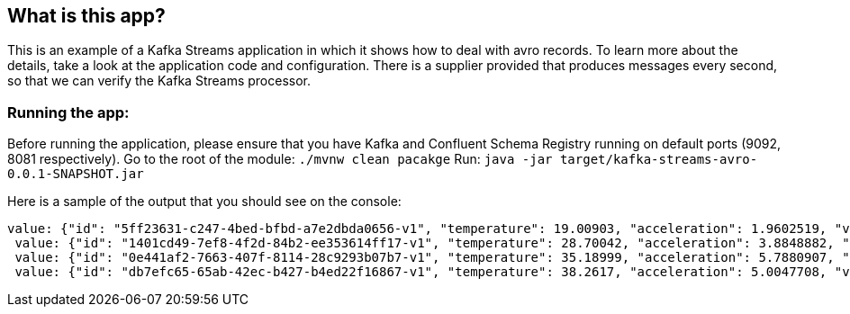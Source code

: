 == What is this app?

This is an example of a Kafka Streams application in which it shows how to deal with avro records.
To learn more about the details, take a look at the application code and configuration.
There is a supplier provided that produces messages every second, so that we can verify the Kafka Streams processor.

=== Running the app:

Before running the application, please ensure that you have Kafka and Confluent Schema Registry running on default ports (9092, 8081 respectively).
Go to the root of the module: `./mvnw clean pacakge`
Run: `java -jar target/kafka-streams-avro-0.0.1-SNAPSHOT.jar`

Here is a sample of the output that you should see on the console:

```
value: {"id": "5ff23631-c247-4bed-bfbd-a7e2dbda0656-v1", "temperature": 19.00903, "acceleration": 1.9602519, "velocity": 94.81839}
 value: {"id": "1401cd49-7ef8-4f2d-84b2-ee353614ff17-v1", "temperature": 28.70042, "acceleration": 3.8848882, "velocity": 35.728233}
 value: {"id": "0e441af2-7663-407f-8114-28c9293b07b7-v1", "temperature": 35.18999, "acceleration": 5.7880907, "velocity": 91.13803}
 value: {"id": "db7efc65-65ab-42ec-b427-b4ed22f16867-v1", "temperature": 38.2617, "acceleration": 5.0047708, "velocity": 52.519302}
```

